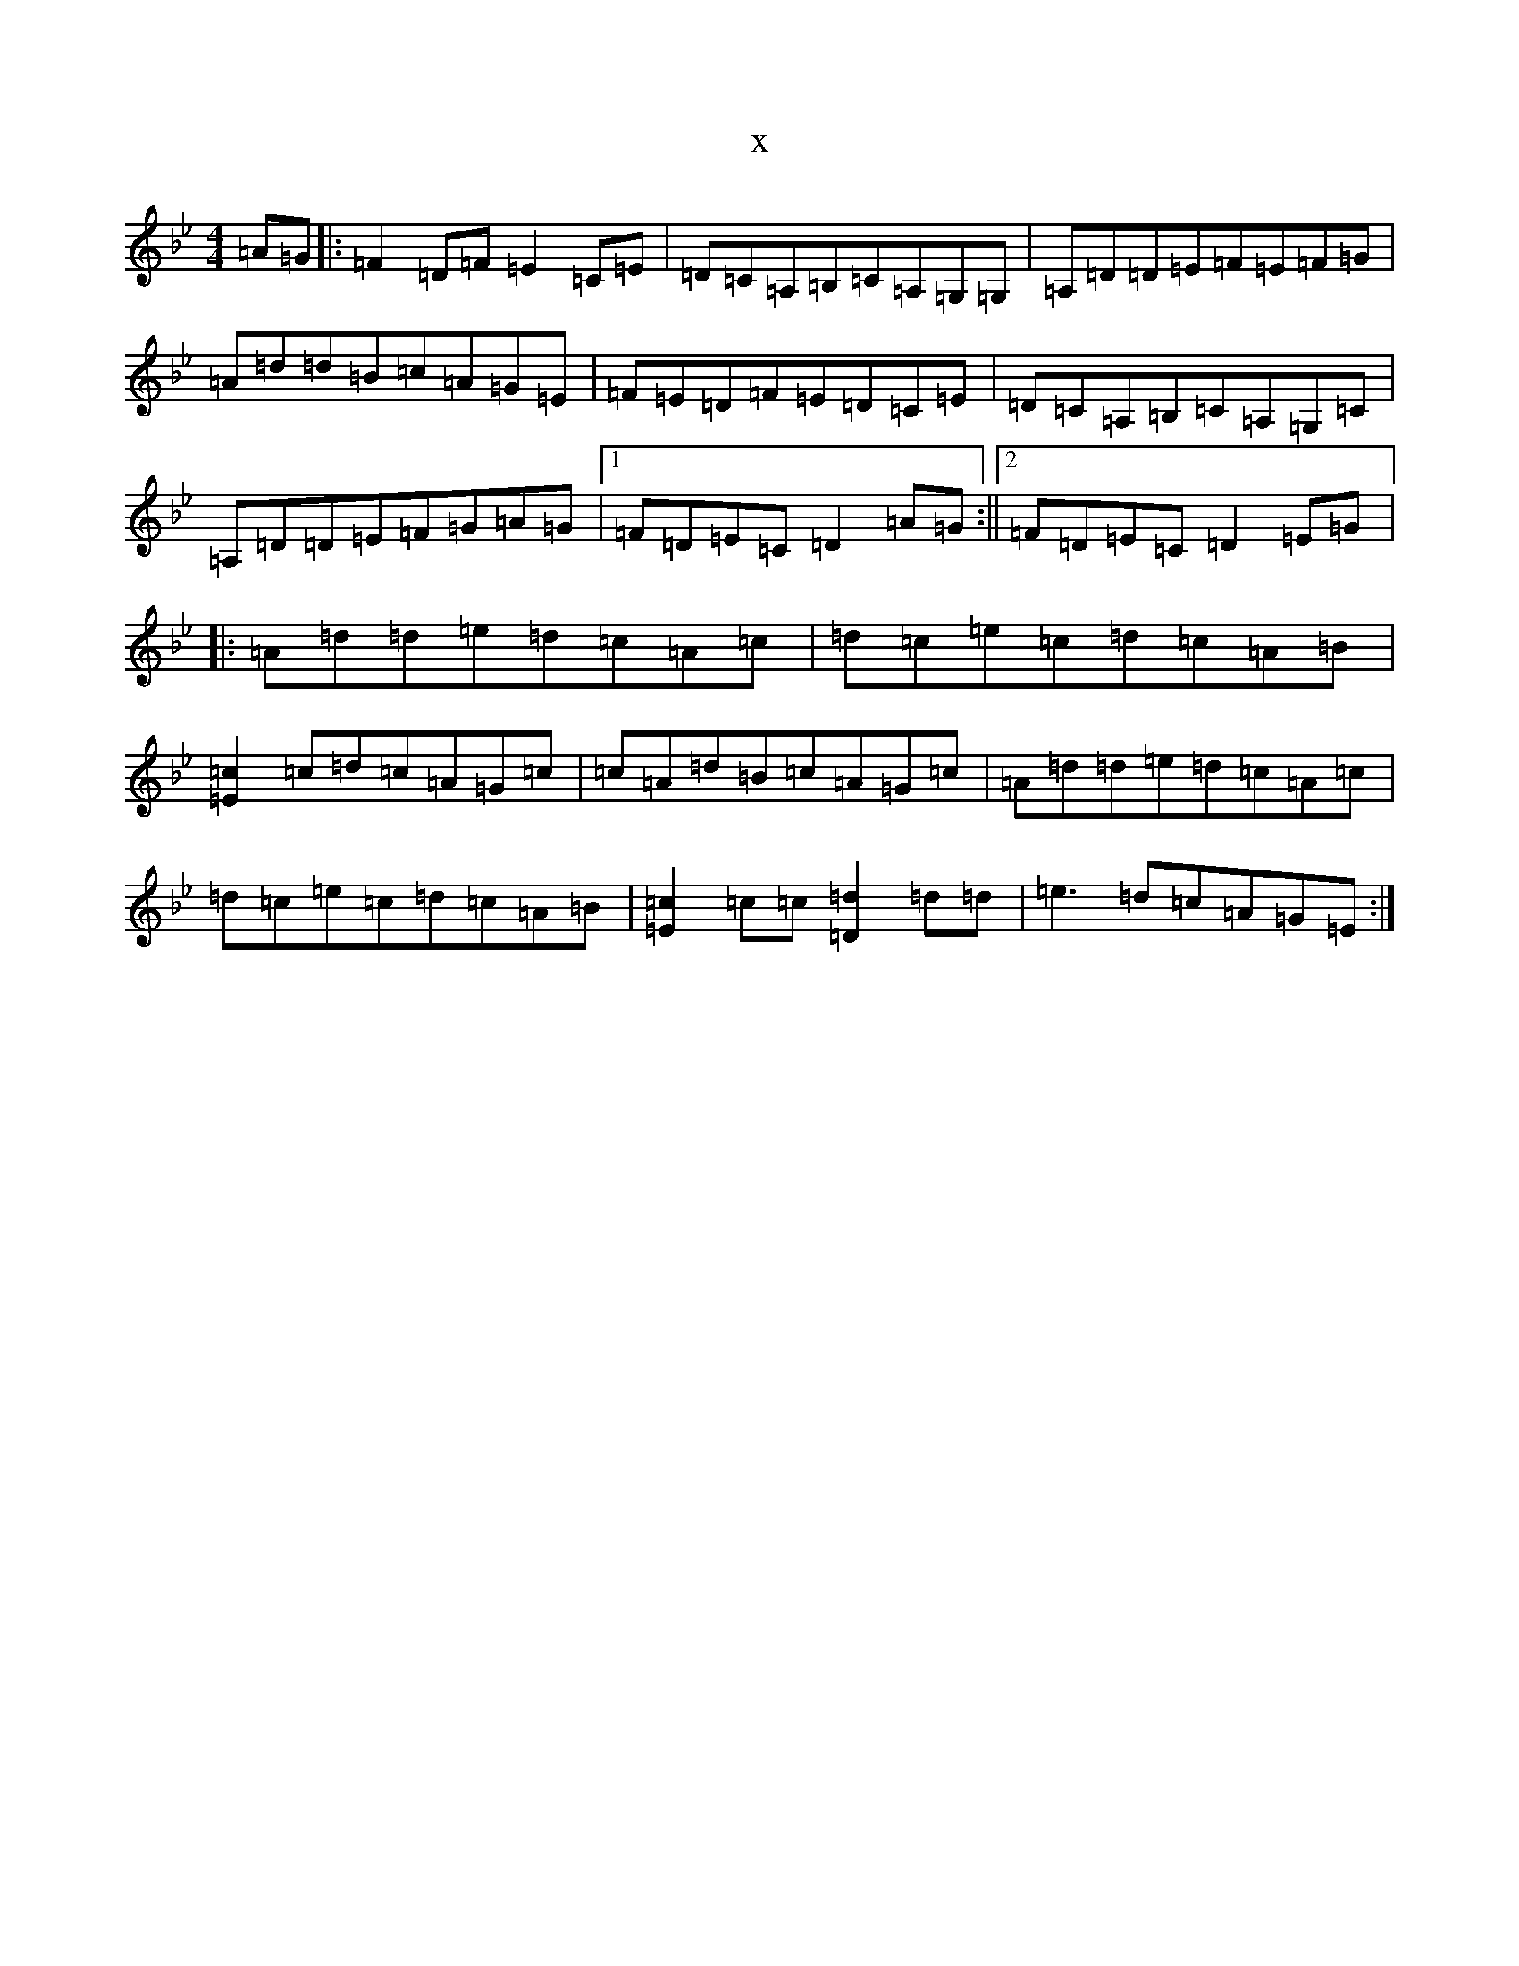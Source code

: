 X:20165
T:x
L:1/8
M:4/4
K: C Dorian
=A=G|:=F2=D=F=E2=C=E|=D=C=A,=B,=C=A,=G,=G,|=A,=D=D=E=F=E=F=G|=A=d=d=B=c=A=G=E|=F=E=D=F=E=D=C=E|=D=C=A,=B,=C=A,=G,=C|=A,=D=D=E=F=G=A=G|1=F=D=E=C=D2=A=G:||2=F=D=E=C=D2=E=G|:=A=d=d=e=d=c=A=c|=d=c=e=c=d=c=A=B|[=c2=E2]=c=d=c=A=G=c|=c=A=d=B=c=A=G=c|=A=d=d=e=d=c=A=c|=d=c=e=c=d=c=A=B|[=c2=E2]=c=c[=d2=D2]=d=d|=e3=d=c=A=G=E:|